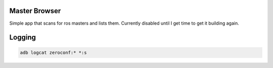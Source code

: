 Master Browser
==============

Simple app that scans for ros masters and lists them. Currently disabled until
I get time to get it building again.

Logging
=======

.. code-block:: bash

  adb logcat zeroconf:* *:s
